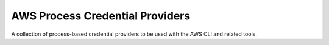 ================================
AWS Process Credential Providers
================================

A collection of process-based credential providers to be used with the AWS CLI
and related tools.
